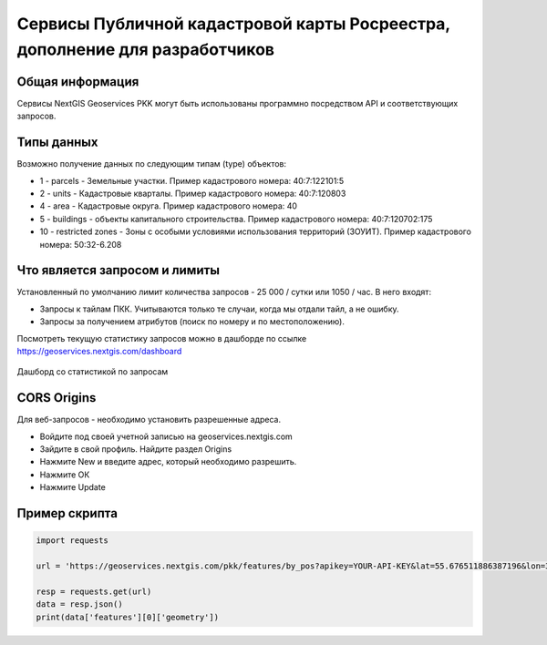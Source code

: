 


Сервисы Публичной кадастровой карты Росреестра, дополнение для разработчиков
==========================================================================

Общая информация
------------------

Сервисы NextGIS Geoservices PKK могут быть использованы программно посредством API и соответствующих запросов.

Типы данных
----------------

Возможно получение данных по следующим типам (type) объектов:

* 1 - parcels - Земельные участки. Пример кадастрового номера: 40:7:122101:5
* 2 - units - Кадастровые кварталы. Пример кадастрового номера: 40:7:120803
* 4 - area - Кадастровые округа. Пример кадастрового номера: 40
* 5 - buildings - объекты капитального строительства. Пример кадастрового номера: 40:7:120702:175
* 10 - restricted zones - Зоны с особыми условиями использования территорий (ЗОУИТ). Пример кадастрового номера: 50:32-6.208


Что является запросом и лимиты
--------------------------------

Установленный по умолчанию лимит количества запросов - 25 000 / сутки или 1050 / час.
В него входят:

- Запросы к тайлам ПКК. Учитываются только те случаи, когда мы отдали тайл, а не ошибку.
- Запросы за получением атрибутов (поиск по номеру и по местоположению).

Посмотреть текущую статистику запросов можно в дашборде по ссылке https://geoservices.nextgis.com/dashboard

.. figure:: _static/dashboard.png
   :name: dashboard
   :align: center
   :width: 20cm

   Дашборд со статистикой по запросам

CORS Origins
-------------

Для веб-запросов - необходимо установить разрешенные адреса. 

* Войдите под своей учетной записью на geoservices.nextgis.com
* Зайдите в свой профиль. Найдите раздел Origins
* Нажмите New и введите адрес, который необходимо разрешить.
* Нажмите ОК
* Нажмите Update

Пример скрипта
------------------

.. code-block:: bash
    
    import requests
    
    url = 'https://geoservices.nextgis.com/pkk/features/by_pos?apikey=YOUR-API-KEY&lat=55.676511886387196&lon=37.587604244740675&types=1'
    
    resp = requests.get(url)
    data = resp.json()
    print(data['features'][0]['geometry'])

